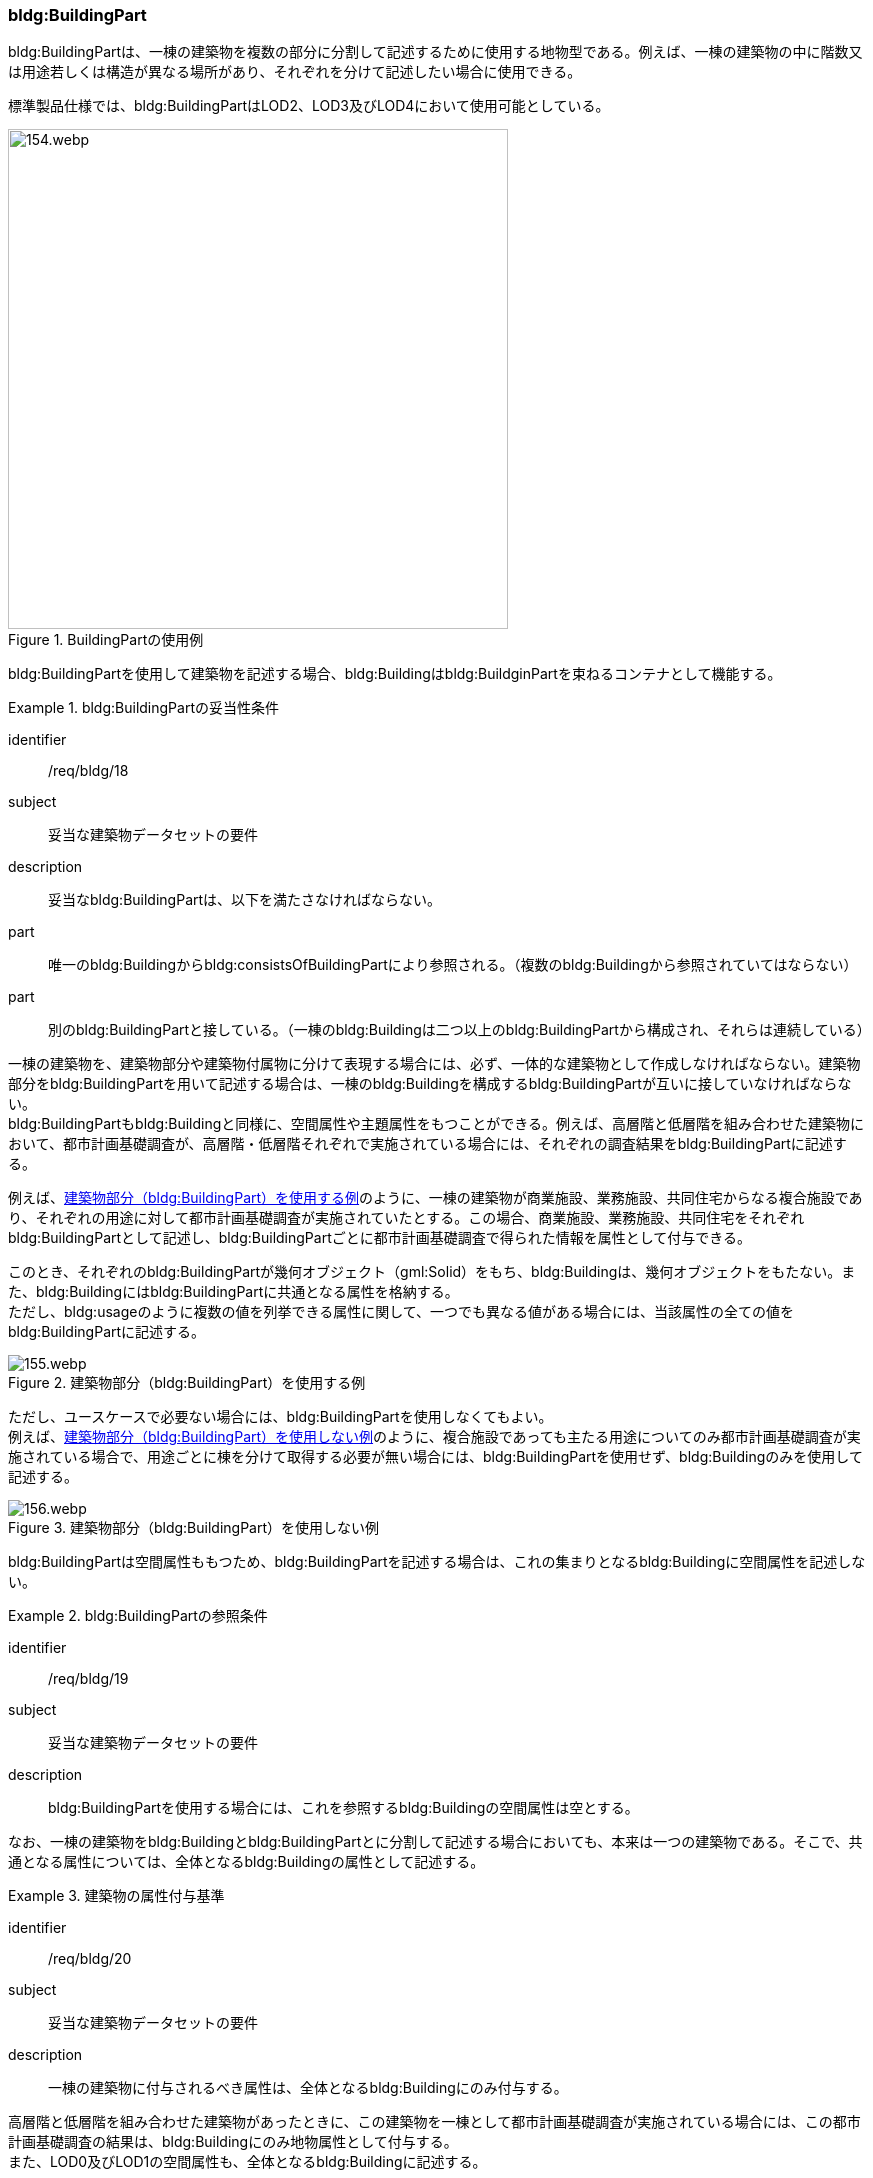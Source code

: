 [[tocC_04]]
=== bldg:BuildingPart

bldg:BuildingPartは、一棟の建築物を複数の部分に分割して記述するために使用する地物型である。例えば、一棟の建築物の中に階数又は用途若しくは構造が異なる場所があり、それぞれを分けて記述したい場合に使用できる。

標準製品仕様では、bldg:BuildingPartはLOD2、LOD3及びLOD4において使用可能としている。

[[fig-C-17]]
.BuildingPartの使用例
image::images/154.webp.png[width="500"]

bldg:BuildingPartを使用して建築物を記述する場合、bldg:Buildingはbldg:BuildginPartを束ねるコンテナとして機能する。

[requirement]
.bldg:BuildingPartの妥当性条件
====
[%metadata]
identifier:: /req/bldg/18
subject:: 妥当な建築物データセットの要件
description:: 妥当なbldg:BuildingPartは、以下を満たさなければならない。
part:: 唯一のbldg:Buildingからbldg:consistsOfBuildingPartにより参照される。（複数のbldg:Buildingから参照されていてはならない）
part:: 別のbldg:BuildingPartと接している。（一棟のbldg:Buildingは二つ以上のbldg:BuildingPartから構成され、それらは連続している）
====

一棟の建築物を、建築物部分や建築物付属物に分けて表現する場合には、必ず、一体的な建築物として作成しなければならない。建築物部分をbldg:BuildingPartを用いて記述する場合は、一棟のbldg:Buildingを構成するbldg:BuildingPartが互いに接していなければならない。 +
bldg:BuildingPartもbldg:Buildingと同様に、空間属性や主題属性をもつことができる。例えば、高層階と低層階を組み合わせた建築物において、都市計画基礎調査が、高層階・低層階それぞれで実施されている場合には、それぞれの調査結果をbldg:BuildingPartに記述する。

例えば、<<fig-C-18>>のように、一棟の建築物が商業施設、業務施設、共同住宅からなる複合施設であり、それぞれの用途に対して都市計画基礎調査が実施されていたとする。この場合、商業施設、業務施設、共同住宅をそれぞれbldg:BuildingPartとして記述し、bldg:BuildingPartごとに都市計画基礎調査で得られた情報を属性として付与できる。

このとき、それぞれのbldg:BuildingPartが幾何オブジェクト（gml:Solid）をもち、bldg:Buildingは、幾何オブジェクトをもたない。また、bldg:Buildingにはbldg:BuildingPartに共通となる属性を格納する。 +
ただし、bldg:usageのように複数の値を列挙できる属性に関して、一つでも異なる値がある場合には、当該属性の全ての値をbldg:BuildingPartに記述する。

[[fig-C-18]]
.建築物部分（bldg:BuildingPart）を使用する例
image::images/155.webp.png[]

ただし、ユースケースで必要ない場合には、bldg:BuildingPartを使用しなくてもよい。 +
例えば、<<fig-C-19>>のように、複合施設であっても主たる用途についてのみ都市計画基礎調査が実施されている場合で、用途ごとに棟を分けて取得する必要が無い場合には、bldg:BuildingPartを使用せず、bldg:Buildingのみを使用して記述する。

[[fig-C-19]]
.建築物部分（bldg:BuildingPart）を使用しない例
image::images/156.webp.png[]

bldg:BuildingPartは空間属性ももつため、bldg:BuildingPartを記述する場合は、これの集まりとなるbldg:Buildingに空間属性を記述しない。


[requirement]
.bldg:BuildingPartの参照条件
====
[%metadata]
identifier:: /req/bldg/19
subject:: 妥当な建築物データセットの要件
description:: bldg:BuildingPartを使用する場合には、これを参照するbldg:Buildingの空間属性は空とする。
====

なお、一棟の建築物をbldg:Buildingとbldg:BuildingPartとに分割して記述する場合においても、本来は一つの建築物である。そこで、共通となる属性については、全体となるbldg:Buildingの属性として記述する。


[requirement]
.建築物の属性付与基準
====
[%metadata]
identifier:: /req/bldg/20
subject:: 妥当な建築物データセットの要件
description:: 一棟の建築物に付与されるべき属性は、全体となるbldg:Buildingにのみ付与する。
====

高層階と低層階を組み合わせた建築物があったときに、この建築物を一棟として都市計画基礎調査が実施されている場合には、この都市計画基礎調査の結果は、bldg:Buildingにのみ地物属性として付与する。 +
また、LOD0及びLOD1の空間属性も、全体となるbldg:Buildingに記述する。


